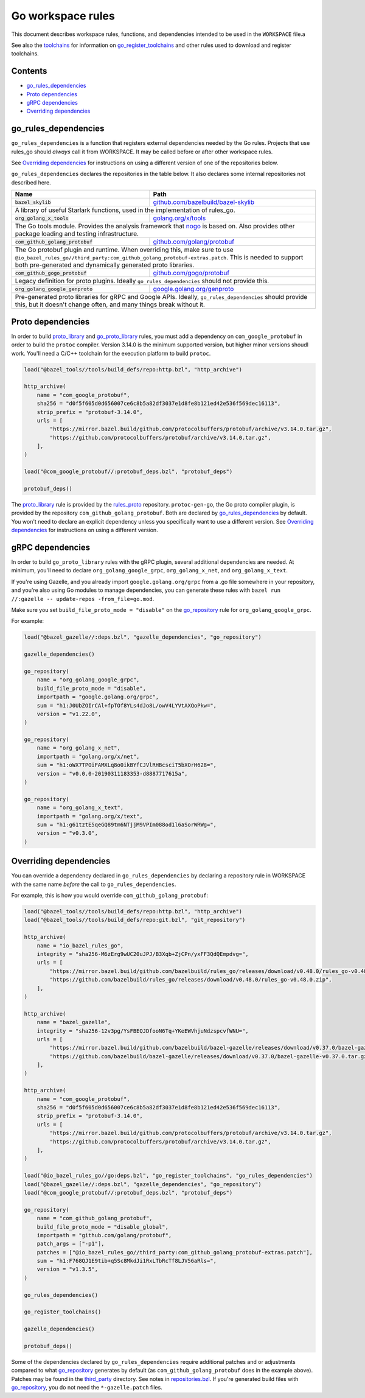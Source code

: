 Go workspace rules
==================

.. Links to other sites and pages
.. _gazelle: tools/gazelle/README.rst
.. _github.com/bazelbuild/bazel-skylib: https://github.com/bazelbuild/bazel-skylib
.. _github.com/gogo/protobuf: https://github.com/gogo/protobuf
.. _github.com/golang/protobuf: https://github.com/golang/protobuf/
.. _github.com/google/protobuf: https://github.com/google/protobuf/
.. _github.com/mwitkow/go-proto-validators: https://github.com/mwitkow/go-proto-validators
.. _golang.org/x/net: https://github.com/golang/net/
.. _golang.org/x/sys: https://github.com/golang/sys/
.. _golang.org/x/text: https://github.com/golang/text/
.. _golang.org/x/tools: https://github.com/golang/tools/
.. _google.golang.org/genproto: https://github.com/google/go-genproto
.. _google.golang.org/grpc: https://github.com/grpc/grpc-go
.. _http_archive: https://github.com/bazelbuild/bazel/blob/master/tools/build_defs/repo/http.bzl
.. _nested workspaces: https://bazel.build/designs/2016/09/19/recursive-ws-parsing.html
.. _nogo: nogo.rst#nogo
.. _normal go logic: https://golang.org/cmd/go/#hdr-Remote_import_paths
.. _repositories.bzl: https://github.com/bazelbuild/rules_go/blob/master/go/private/repositories.bzl
.. _rules_proto: https://github.com/bazelbuild/rules_proto
.. _third_party: https://github.com/bazelbuild/rules_go/tree/master/third_party
.. _toolchains: toolchains.rst

.. Go rules
.. _go_library: /docs/go/core/rules.md#go_library
.. _go_proto_library: https://github.com/bazelbuild/rules_go/blob/master/proto/core.rst#go-proto-library
.. _go_register_toolchains: toolchains.rst#go_register_toolchains
.. _go_repository: https://github.com/bazelbuild/bazel-gazelle/blob/master/repository.md#go_repository
.. _go_toolchain: toolchains.rst#go_toolchain

.. Other rules
.. _git_repository: https://github.com/bazelbuild/bazel/blob/master/tools/build_defs/repo/git.bzl
.. _proto_library: https://github.com/bazelbuild/rules_proto

.. Issues
.. _#1986: https://github.com/bazelbuild/rules_go/issues/1986

.. role:: param(kbd)
.. role:: type(emphasis)
.. role:: value(code)
.. |mandatory| replace:: **mandatory value**

This document describes workspace rules, functions, and dependencies intended
to be used in the ``WORKSPACE`` file.a

See also the `toolchains`_ for information on `go_register_toolchains`_ and
other rules used to download and register toolchains.

Contents
--------

* `go_rules_dependencies`_
* `Proto dependencies`_
* `gRPC dependencies`_
* `Overriding dependencies`_


go_rules_dependencies
---------------------

``go_rules_dependencies`` is a function that registers external dependencies
needed by the Go rules. Projects that use rules_go should *always* call it from
WORKSPACE. It may be called before or after other workspace rules.

See `Overriding dependencies`_ for instructions on using a different version
of one of the repositories below.

``go_rules_dependencies`` declares the repositories in the table below.
It also declares some internal repositories not described here.

+-------------------------------------------------+-------------------------------------------+
| **Name**                                        | **Path**                                  |
+-------------------------------------------------+-------------------------------------------+
| :value:`bazel_skylib`                           | `github.com/bazelbuild/bazel-skylib`_     |
+-------------------------------------------------+-------------------------------------------+
| A library of useful Starlark functions, used in the implementation                          |
| of rules_go.                                                                                |
+-------------------------------------------------+-------------------------------------------+
| :value:`org_golang_x_tools`                     | `golang.org/x/tools`_                     |
+-------------------------------------------------+-------------------------------------------+
| The Go tools module. Provides the analysis framework that nogo_ is based on.                |
| Also provides other package loading and testing infrastructure.                             |
+-------------------------------------------------+-------------------------------------------+
| :value:`com_github_golang_protobuf`             | `github.com/golang/protobuf`_             |
+-------------------------------------------------+-------------------------------------------+
| The Go protobuf plugin and runtime. When overriding this, make sure to use                  |
| ``@io_bazel_rules_go//third_party:com_github_golang_protobuf-extras.patch``.                |
| This is needed to support both pre-generated and dynamically generated                      |
| proto libraries.                                                                            |
+-------------------------------------------------+-------------------------------------------+
| :value:`com_github_gogo_protobuf`               | `github.com/gogo/protobuf`_               |
+-------------------------------------------------+-------------------------------------------+
| Legacy definition for proto plugins. Ideally ``go_rules_dependencies`` should               |
| not provide this.                                                                           |
+-------------------------------------------------+-------------------------------------------+
| :value:`org_golang_google_genproto`             | `google.golang.org/genproto`_             |
+-------------------------------------------------+-------------------------------------------+
| Pre-generated proto libraries for gRPC and Google APIs. Ideally,                            |
| ``go_rules_dependencies`` should provide this, but it doesn't change often,                 |
| and many things break without it.                                                           |
+-------------------------------------------------+-------------------------------------------+

Proto dependencies
------------------

In order to build `proto_library`_ and `go_proto_library`_ rules, you must
add a dependency on ``com_google_protobuf`` in order to build the ``protoc``
compiler. Version 3.14.0 is the minimum supported version, but higher minor
versions shoudl work. You'll need a C/C++ toolchain for the execution platform
to build ``protoc``.

.. code:: bzl

    load("@bazel_tools//tools/build_defs/repo:http.bzl", "http_archive")

    http_archive(
        name = "com_google_protobuf",
        sha256 = "d0f5f605d0d656007ce6c8b5a82df3037e1d8fe8b121ed42e536f569dec16113",
        strip_prefix = "protobuf-3.14.0",
        urls = [
            "https://mirror.bazel.build/github.com/protocolbuffers/protobuf/archive/v3.14.0.tar.gz",
            "https://github.com/protocolbuffers/protobuf/archive/v3.14.0.tar.gz",
        ],
    )

    load("@com_google_protobuf//:protobuf_deps.bzl", "protobuf_deps")

    protobuf_deps()

The `proto_library`_ rule is provided by the `rules_proto`_
repository. ``protoc-gen-go``, the Go proto compiler plugin, is provided by the
repository ``com_github_golang_protobuf``. Both are declared by
`go_rules_dependencies`_  by default. You won't need to declare an
explicit dependency unless you specifically want to use a different version. See
`Overriding dependencies`_ for instructions on using a different version.

gRPC dependencies
-----------------

In order to build ``go_proto_library`` rules with the gRPC plugin,
several additional dependencies are needed. At minimum, you'll need to
declare ``org_golang_google_grpc``, ``org_golang_x_net``, and
``org_golang_x_text``.

If you're using Gazelle, and you already import ``google.golang.org/grpc``
from a .go file somewhere in your repository, and you're also using Go modules
to manage dependencies, you can generate these rules with
``bazel run //:gazelle -- update-repos -from_file=go.mod``.

Make sure you set ``build_file_proto_mode = "disable"`` on the
`go_repository`_ rule for ``org_golang_google_grpc``.

For example:

.. code:: bzl

    load("@bazel_gazelle//:deps.bzl", "gazelle_dependencies", "go_repository")

    gazelle_dependencies()

    go_repository(
        name = "org_golang_google_grpc",
        build_file_proto_mode = "disable",
        importpath = "google.golang.org/grpc",
        sum = "h1:J0UbZOIrCAl+fpTOf8YLs4dJo8L/owV4LYVtAXQoPkw=",
        version = "v1.22.0",
    )

    go_repository(
        name = "org_golang_x_net",
        importpath = "golang.org/x/net",
        sum = "h1:oWX7TPOiFAMXLq8o0ikBYfCJVlRHBcsciT5bXOrH628=",
        version = "v0.0.0-20190311183353-d8887717615a",
    )

    go_repository(
        name = "org_golang_x_text",
        importpath = "golang.org/x/text",
        sum = "h1:g61tztE5qeGQ89tm6NTjjM9VPIm088od1l6aSorWRWg=",
        version = "v0.3.0",
    )

Overriding dependencies
-----------------------

You can override a dependency declared in ``go_rules_dependencies`` by
declaring a repository rule in WORKSPACE with the same name *before* the call
to ``go_rules_dependencies``.

For example, this is how you would override ``com_github_golang_protobuf``:

.. code:: bzl

    load("@bazel_tools//tools/build_defs/repo:http.bzl", "http_archive")
    load("@bazel_tools//tools/build_defs/repo:git.bzl", "git_repository")

    http_archive(
        name = "io_bazel_rules_go",
        integrity = "sha256-M6zErg9wUC20uJPJ/B3Xqb+ZjCPn/yxFF3QdQEmpdvg=",
        urls = [
            "https://mirror.bazel.build/github.com/bazelbuild/rules_go/releases/download/v0.48.0/rules_go-v0.48.0.zip",
            "https://github.com/bazelbuild/rules_go/releases/download/v0.48.0/rules_go-v0.48.0.zip",
        ],
    )

    http_archive(
        name = "bazel_gazelle",
        integrity = "sha256-12v3pg/YsFBEQJDfooN6Tq+YKeEWVhjuNdzspcvfWNU=",
        urls = [
            "https://mirror.bazel.build/github.com/bazelbuild/bazel-gazelle/releases/download/v0.37.0/bazel-gazelle-v0.37.0.tar.gz",
            "https://github.com/bazelbuild/bazel-gazelle/releases/download/v0.37.0/bazel-gazelle-v0.37.0.tar.gz",
        ],
    )

    http_archive(
        name = "com_google_protobuf",
        sha256 = "d0f5f605d0d656007ce6c8b5a82df3037e1d8fe8b121ed42e536f569dec16113",
        strip_prefix = "protobuf-3.14.0",
        urls = [
            "https://mirror.bazel.build/github.com/protocolbuffers/protobuf/archive/v3.14.0.tar.gz",
            "https://github.com/protocolbuffers/protobuf/archive/v3.14.0.tar.gz",
        ],
    )

    load("@io_bazel_rules_go//go:deps.bzl", "go_register_toolchains", "go_rules_dependencies")
    load("@bazel_gazelle//:deps.bzl", "gazelle_dependencies", "go_repository")
    load("@com_google_protobuf//:protobuf_deps.bzl", "protobuf_deps")

    go_repository(
        name = "com_github_golang_protobuf",
        build_file_proto_mode = "disable_global",
        importpath = "github.com/golang/protobuf",
        patch_args = ["-p1"],
        patches = ["@io_bazel_rules_go//third_party:com_github_golang_protobuf-extras.patch"],
        sum = "h1:F768QJ1E9tib+q5Sc8MkdJi1RxLTbRcTf8LJV56aRls=",
        version = "v1.3.5",
    )

    go_rules_dependencies()

    go_register_toolchains()

    gazelle_dependencies()

    protobuf_deps()

Some of the dependencies declared by ``go_rules_dependencies`` require
additional patches and or adjustments compared to what `go_repository`_
generates by default (as ``com_github_golang_protobuf`` does in the example
above). Patches may be found in the `third_party`_ directory.
See notes in `repositories.bzl`_. If you're generated build files with
`go_repository`_, you do not need the ``*-gazelle.patch`` files.

